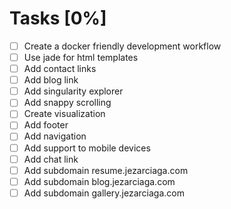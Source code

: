 * Tasks [0%]
- [ ] Create a docker friendly development workflow
- [ ] Use jade for html templates
- [ ] Add contact links
- [ ] Add blog link
- [ ] Add singularity explorer
- [ ] Add snappy scrolling
- [ ] Create visualization
- [ ] Add footer
- [ ] Add navigation
- [ ] Add support to mobile devices
- [ ] Add chat link
- [ ] Add subdomain resume.jezarciaga.com
- [ ] Add subdomain blog.jezarciaga.com
- [ ] Add subdomain gallery.jezarciaga.com
